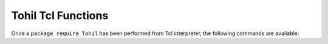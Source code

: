 
.. tohil-tcl-functions:


Tohil Tcl Functions
======================

Once a ``package require Tohil`` has been performed
from Tcl interpreter, the following commands are available:

.. function:: tohil::call [-kwlist list] [-nonevalue word] [obj.]function [arg...]

   *tohil::call* provides a way to invoke a Python function,
   with zero or more positional parameters and zero or more
   named parameters, without having to pass the parameters through
   Python's *eval* or *exec* and running the risk that Python
   metacharacters appearing in the data will cause quoting problems,
   accidental code execution, etc.

   Whatever the Python function returns is returned to Tcl.

   If *-kwlist list* is specified, *list* contains key-value pairs
   that will be passed to the function as named parameters.

   If *-nonevalue word* is specified, then this overrides the default sentinel
   string.

   When you use tohil::call, Tohil converts all of your arguments
   to Python Unicode, unless an argument is comprised of  special
   sentinel (normally `tohil::NONE`, or the argument to the -nonevalue
   option), in which case the Python "None" data type is substituted
   in place of that argument.

.. function:: tohil::eval evalString

   *evalString* contains a valid Python expression.  Tohil
   evaluates the string using the Python interpreter and
   returns to Tcl whatever Python returned.

   If an exception is thrown and not caught by any Python code
   before getting back to Tohil, Tohil traps the exception,
   converts it into a Tcl error, and returns that error to
   the caller.

.. function:: tohil::exec

   *tohil::exec* evaluates the code passed to it, similarly to
   Python's *exec* function.  Nothing is returned.

   If the Python code prints anything, it goes to stdout using Python's
   I/O subsystem.  However you can easily redirect Python's output to go
   to a string, or whatever, in the normal Python manner.
   *tohil::run*, in fact, provides a way to do this.


.. function:: tohil::import module

   Import the specified module into the globals of the Python interpreter.

   The name of the module may be of the form module.submodule.

   You can do the same thing using *exec* and, currently, exercise
   more control, for example ``tohil::exec "from io import StringIO"``.

.. function:: tohil::interact

   We run *tohil::interact* from the Tcl command prompt to enter the Python
   interactive loop.  When we're done, we send end of file (^D) to end the
   Python loop and return to the Tcl one.


.. function:: tohil::run

   tohil::run evaluates the code passed to it as if with Python's *exec*,
   but unlike *tohil::exec*, anything emitted by the Python code to
   Python's stdout (print, etc) is captured by *tohil::run* and returned
   to the caller.

.. function:: tohil::redirect_stdout_to_python

   Redirects Tcl's standard output to be sent through Python's I/O
   subsystem.

   Works by pushing a custom Tcl channel handler onto Tcl's stdout channel.
   The handler passes everything written to Tcl's stdout to Python
   using Python's *sys.stdout.write*.

.. function:: tohil_rivet

   *tohil_rivet* redirects data written from Python to standard output
   to be delivered through Tcl's standard output instead.

   When Tcl is being executed from within the
   `Apache Rivet <https:/https://tcl.apache.org/rivet/>`_ webserver
   module, the output of Python code invoked from Tcl
   using Tohil will be written into webpage Apache is constructing.


